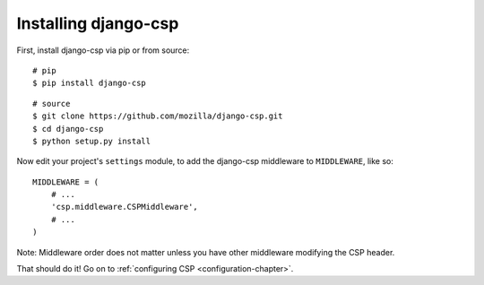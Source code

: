 .. _installation-chapter:

=====================
Installing django-csp
=====================

First, install django-csp via pip or from source::

    # pip
    $ pip install django-csp

::

    # source
    $ git clone https://github.com/mozilla/django-csp.git
    $ cd django-csp
    $ python setup.py install

Now edit your project's ``settings`` module, to add the django-csp middleware
to ``MIDDLEWARE``, like so::

    MIDDLEWARE = (
        # ...
        'csp.middleware.CSPMiddleware',
        # ...
    )
Note: Middleware order does not matter unless you have other middleware modifying the CSP header.

That should do it! Go on to :ref:`configuring CSP <configuration-chapter>`.
